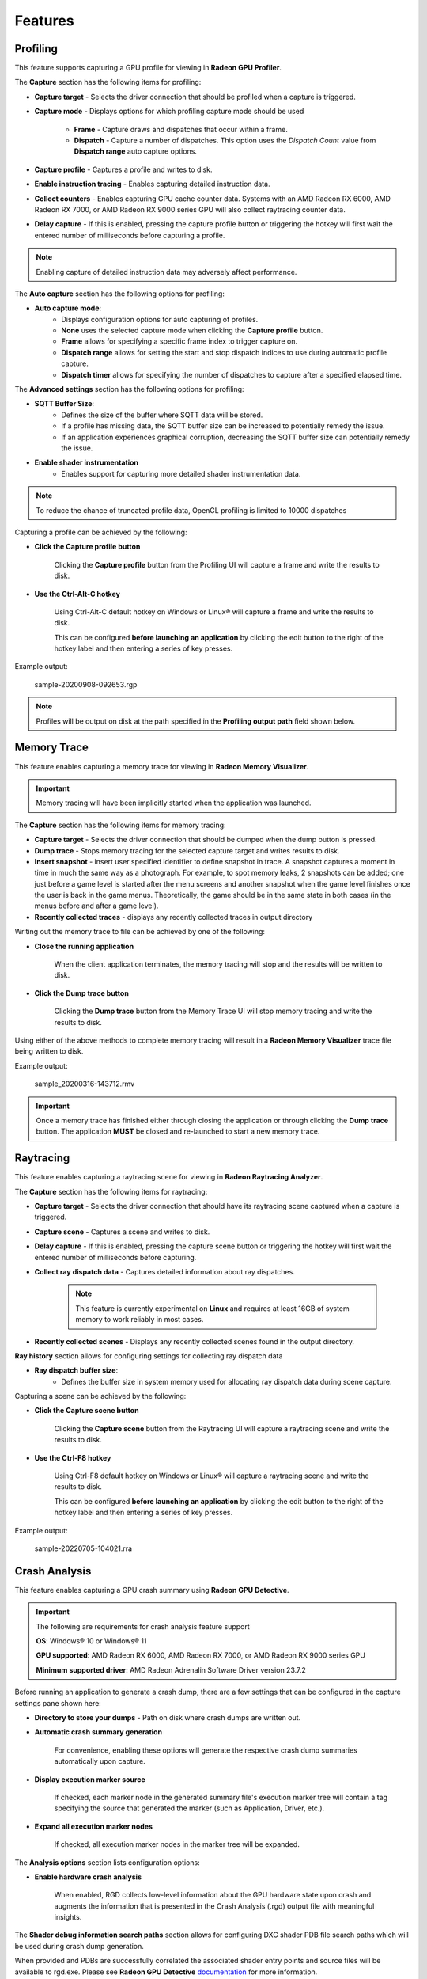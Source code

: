 Features
========

Profiling
---------

This feature supports capturing a GPU profile for viewing in **Radeon GPU Profiler**.

.. image:: media/3.0/10_rgp_capture.png

The **Capture** section has the following items for profiling:

- **Capture target** - Selects the driver connection that should be profiled when a capture is triggered.

- **Capture mode** - Displays options for which profiling capture mode should be used

   * **Frame** - Capture draws and dispatches that occur within a frame.

   * **Dispatch** - Capture a number of dispatches. This option uses the *Dispatch Count* value from **Dispatch range** auto capture options.

- **Capture profile** - Captures a profile and writes to disk.

- **Enable instruction tracing** - Enables capturing detailed instruction data.

- **Collect counters** - Enables capturing GPU cache counter data. Systems with an AMD Radeon RX 6000, AMD Radeon RX 7000, or AMD Radeon RX 9000 series GPU will also collect raytracing counter data.

- **Delay capture** - If this is enabled, pressing the capture profile button or triggering the hotkey will first wait the entered number of milliseconds before capturing a profile.


.. NOTE:: Enabling capture of detailed instruction data may adversely affect performance.

The **Auto capture** section has the following options for profiling:

- **Auto capture mode**:
   * Displays configuration options for auto capturing of profiles.

   * **None** uses the selected capture mode when clicking the **Capture profile** button.

   * **Frame** allows for specifying a specific frame index to trigger capture on.

   * **Dispatch range** allows for setting the start and stop dispatch indices to use during automatic profile capture.

   * **Dispatch timer** allows for specifying the number of dispatches to capture after a specified elapsed time.

The **Advanced settings** section has the following options for profiling:

- **SQTT Buffer Size**:
   * Defines the size of the buffer where SQTT data will be stored.
   * If a profile has missing data, the SQTT buffer size can be increased to potentially remedy the issue.
   * If an application experiences graphical corruption, decreasing the SQTT buffer size can potentially remedy the issue.

- **Enable shader instrumentation**
   * Enables support for capturing more detailed shader instrumentation data.

.. NOTE::
   To reduce the chance of truncated profile data, OpenCL profiling is limited to 10000 dispatches

Capturing a profile can be achieved by the following:

* **Click the Capture profile button**

   Clicking the **Capture profile** button from the Profiling UI will capture a frame and write the results to disk.

* **Use the Ctrl-Alt-C hotkey**

   Using Ctrl-Alt-C default hotkey on Windows or Linux® will capture a frame and write the results to disk.

   This can be configured **before launching an application** by clicking the edit button to the right of the hotkey label and then entering a series of key presses.

Example output:

   sample-20200908-092653.rgp

.. NOTE::
   Profiles will be output on disk at the path specified in the **Profiling output path** field shown below.

.. image:: media/3.0/21_recent_profiles.png


Memory Trace
------------

This feature enables capturing a memory trace for viewing in **Radeon Memory Visualizer**.

.. image:: media/3.0/22_memory_tracing.png

.. IMPORTANT::
   Memory tracing will have been implicitly started when the application was launched.

The **Capture** section has the following items for memory tracing:

-  **Capture target** - Selects the driver connection that should be dumped when the dump button is pressed.

-  **Dump trace** - Stops memory tracing for the selected capture target and writes results to disk.

-  **Insert snapshot** - insert user specified identifier to define snapshot in trace. A
   snapshot captures a moment in time in much the same way as a photograph. For example, to
   spot memory leaks, 2 snapshots can be added; one just before a game level is started after
   the menu screens and another snapshot when the game level finishes once the user is back in
   the game menus. Theoretically, the game should be in the same state in both cases (in the menus
   before and after a game level).

-  **Recently collected traces** - displays any recently collected traces in output directory

Writing out the memory trace to file can be achieved by one of the following:

* **Close the running application**

   When the client application terminates, the memory tracing
   will stop and the results will be written to disk.

* **Click the Dump trace button**

   Clicking the **Dump trace** button from the Memory Trace UI will stop
   memory tracing and write the results to disk.

Using either of the above methods to complete memory tracing
will result in a **Radeon Memory Visualizer** trace file being written to disk.

Example output:

   sample_20200316-143712.rmv

.. IMPORTANT::
      Once a memory trace has finished either through closing the application or
      through clicking the **Dump trace** button. The application **MUST** be
      closed and re-launched to start a new memory trace.

Raytracing
----------

This feature enables capturing a raytracing scene for viewing in **Radeon Raytracing Analyzer**.

.. image:: media/3.0/23_raytracing.png

The **Capture** section has the following items for raytracing:

- **Capture target** - Selects the driver connection that should have its raytracing scene captured when a capture is triggered.

- **Capture scene** - Captures a scene and writes to disk.

- **Delay capture** - If this is enabled, pressing the capture scene button or triggering the hotkey will first wait the entered number of milliseconds before capturing.

- **Collect ray dispatch data** - Captures detailed information about ray dispatches.

    .. NOTE::
        This feature is currently experimental on **Linux** and requires at least 16GB of system memory to work reliably in most cases.

- **Recently collected scenes** - Displays any recently collected scenes found in the output directory.

**Ray history** section allows for configuring settings for collecting ray dispatch data

- **Ray dispatch buffer size**:
   * Defines the buffer size in system memory used for allocating ray dispatch data during scene capture.

Capturing a scene can be achieved by the following:

* **Click the Capture scene button**

   Clicking the **Capture scene** button from the Raytracing UI will capture a raytracing scene and write the results to disk.

* **Use the Ctrl-F8 hotkey**

   Using Ctrl-F8 default hotkey on Windows or Linux® will capture a raytracing scene and write the results to disk.

   This can be configured **before launching an application** by clicking the edit button to the right of the hotkey label and then entering a series of key presses.

Example output:

   sample-20220705-104021.rra


Crash Analysis
--------------

This feature enables capturing a GPU crash summary using **Radeon GPU Detective**.

.. image:: media/3.0/24_crash_analysis.png

.. IMPORTANT::
    The following are requirements for crash analysis feature support

    **OS**: Windows® 10 or Windows® 11

    **GPU supported**: AMD Radeon RX 6000, AMD Radeon RX 7000, or AMD Radeon RX 9000 series GPU

    **Minimum supported driver**: AMD Radeon Adrenalin Software Driver version 23.7.2


Before running an application to generate a crash dump, there are
a few settings that can be configured in the capture settings pane shown here:

- **Directory to store your dumps** - Path on disk where crash dumps are written out.

- **Automatic crash summary generation**

   For convenience, enabling these options will generate the respective crash dump summaries automatically upon capture.

- **Display execution marker source**

   If checked, each marker node in the generated summary file's
   execution marker tree will contain a tag specifying the source
   that generated the marker (such as Application, Driver, etc.).

- **Expand all execution marker nodes**

   If checked, all execution marker nodes in the marker tree will be expanded.

The **Analysis options** section lists configuration options:

- **Enable hardware crash analysis**

   When enabled, RGD collects low-level information about the GPU hardware state 
   upon crash and augments the information that is presented in the Crash Analysis (.rgd) output
   file with meaningful insights.

The **Shader debug information search paths** section allows for configuring DXC shader PDB file search paths
which will be used during crash dump generation.

When provided and PDBs are successfully correlated the associated shader entry points and source files will be available to
rgd.exe. Please see **Radeon GPU Detective** `documentation <https://gpuopen.com/manuals/rgd_manual/rgd_manual-help_manual/>`_ for more information.

Once active, a GPU crash dump will be created once a TDR occurs.

Example output:

   sample-20230220-103954.rgd

Right clicking on a dump in the recently collected dumps pane will open a context menu with options to open the
generated crash summaries in the text editor specified in the Radeon Developer Panel settings. If a summary has not been
generated, an option will be present to first generate the summary using the Radeon GPU Detective CLI, then open
the summary. Deleting a dump from this context menu will also remove any summaries that have been generated.

.. image:: media/3.0/24_crash_analysis_context.png

.. NOTE::

    The Radeon GPU Detective executable path must be setup properly in the settings
    configuration to generate a crash summary.

Shown here is a sample crash dump summary:

.. image:: media/CrashDump_Output.png

Driver Experiments
------------------

Driver Experiments offer a way to change the behavior and performance characteristics of a game or other graphics
application without modifying its source code or configuration.
They control the low-level behavior of the graphics driver.
This tool exposes some of the driver settings that were
previously only available to AMD engineers who develop the driver, e.g. disabling
support for ray tracing or some optimizations in the shader compiler. Experiments are separate per graphics API
(DirectX 12, Vulkan). Both APIs offer a similar set of experiments, but not all experiments are available for every API.

.. image:: media/3.0/32_driver_experiments.png

Experiments may be used as the only feature in Radeon Developer Panel or together with other features.
For example, taking an RGP capture while experiments are activated will allow you to observe how the
experiments influenced the performance of some specific render passes and draw calls. Alternatively, you may
enable Crash Analysis feature and capture an RGD crash dump. Opening files captured with active driver experiments in
their respective tools will display a notification that the file was captured with some driver experiments applied, and
lists their values.

.. image:: media/3.0/34_driver_experiments_client_banner.png

Activating driver experiments
^^^^^^^^^^^^^^^^^^^^^^^^^^^

After driver experiments are activated, the desired test application will need to connect to Radeon Developer Panel
to apply the experiments. Experiments are active only as long as Radeon Developer Panel is running.
Closing the Panel application or restarting the system reverts them to defaults.

The details pane will contain a description of the state of the selected experiment once an application connects.
A corresponding indicator will also be displayed in the experiments list to the left of experiments' name:

* Modified
    The user has provided an override for the experiment, but it has not yet been applied in a connected application.

    .. image:: media/3.0/35_driver_experiment_modified.png

* Applied
    The user override successfully applied and the driver behavior will be changed.

    .. image:: media/3.0/36_driver_experiment_applied.png

* Failed to apply
    The user override was not accepted by the driver and the driver's behavior will remain unchanged.

    .. image:: media/3.0/37_driver_experiment_failed_apply.png

* Unsupported
    The driver reported that this experiment was not currently supported. If a the experiment was set by the user, the value was not applied in the driver.

    .. image:: media/3.0/38_driver_experiment_unsupported.png

The user overrides of experiments can be saved to a JSON file using the Export button and
loaded later using the Import button.

Available driver experiments
^^^^^^^^^^^^^^^^^^^^^^^^^^^^

Features
********

Experiments in this group allow disabling support for some of the hardware features of modern AMD/Radeon GPUs,
which may be useful for debugging.

**Disable mesh shader support**

**Disable sampler feedback support**

**Disable raytracing support**

**Disable variable rate shading**

**Disable GPU work graphs support**

These experiments make it possible to disable support for some of the new GPU hardware features. When activated,
the graphics API exposes no support for the feature, like ``D3D12_FEATURE_DATA_D3D12_OPTIONS7::MeshShaderTier``,
or the equivalent Vulkan extension, like ``VK_EXT_mesh_shader``, as if the GPU doesn’t have the support.

Applications that don’t require the feature typically then fall back to some other implementation, e.g. using
vertex shaders instead of mesh shaders or using screen-space reflections instead of ray-traced reflections. If
there is a bug in the application code that uses the feature, which makes it crash or return incorrect results,
disabling the feature allows testing without the feature enabled. For example, if an application is crashing and
activating the "Disable raytracing support" experiment alleviates the crash,
it can be surmised that the raytracing code is causing the crashes.

**Disable low precision support**

Disables support for 16-bit floating point numbers (half-floats) in shaders when used as minimum precision numbers.
Minimum precision numbers in HLSL, like the ``min16float`` type, allow declaring variables where 16-bit precision is
sufficient. If half-floats are not supported in some operation or if it would yield better performance, the shader
compiler will use a full 32-bit (single precision) float. With this experiment activated,
minimum precision numbers (``D3D12_FEATURE_DATA_D3D12_OPTIONS::MinPrecisionSupport``) are not supported and such
numbers in shaders fall back to using the full 32-bit precision.

Using half-floats in shaders can improve performance in some cases due to faster calculations and smaller storage
requirements, but it can also be a source of bugs. A 16-bit floating-point number retains only around 3 decimal digits
of precision, can represent integer numbers exactly only up to 2048. Additionally, 16-bit floating points have a maximum
value of 65504, above which they become infinity. This may be enough for calculations on HDR colors or normal vectors,
but it is not sufficient to operate on vertex positions and many other types of data. It is very easy for intermediate
calculations to exceed the maximum value, e.g. in dot product of two vectors. If activating this
experiment fixes the problem of seeing incorrect results of the calculations in shaders, NaN or INF values, then
likely the shader should be modified to use full precision (``float``). It may also indicate a bug in the shader
compiler, although less likely.

**Disable native 16-bit type support**

This experiment disables support for explicit 16-bit data types in shaders
(``D3D12_FEATURE_DATA_D3D12_OPTIONS4::Native16BitShaderOpsSupported``) available in Shader Model 6.2, like the
type ``float16_t``. When the experiment is activated, applications cannot use shaders that utilize native 16-bit types,
and they should fall back to some implementation that use full precision numbers. If activating this experiment fixes a
bug, it may indicate the is a bug in the 16-bit version of the shader. Possibly, the precision or range of 16-bit numbers is
insufficient for some calculations. It may also indicate a bug in the shader compiler, although less likely.

**Disable AMD vendor extensions**

Activating this experiment disables support for custom AMD extensions to the graphics APIs. In DirectX 12 it means
extensions available through AMD GPU Services (AGS) library (``AGSDX12ReturnedParams::ExtensionsSupported``) are
returned as unsupported. In Vulkan, it means VK\_AMD\_ and VK\_AMDX\_-prefixed device extensions are not available.

If an application makes use of such custom vendor extensions, this experiment can help with debugging. When the bug is
fixed after activating this experiment, it indicates that the problem may be in the incorrect use of one of these
extensions.

**Disable compute queue support**

When this experiment is activated, the Vulkan implementation does not expose compute-only queues. It will be as if
the GPU did not support asynchronous compute queues; for the queue family with ``QUEUE_COMPUTE_BIT``
but not ``QUEUE_GRAPHICS_BIT`` set ``queueCount`` will be zero. Vulkan applications should typically
be prepared for that and fall back to an implementation that executes its workload on the graphics queue only.

In DirectX 12 there is no way to expose the lack of support for asynchronous compute queue. When the experiment is
activated, the GPU executes all commands submitted to compute queues on the graphics queue, serialized with the graphics
workload.

This experiment can be used for debugging problems with asynchronous compute. If activating it fixes the bug, it may
indicate a problem with synchronization or accessing resources shared between the 3D workload (draw calls) executed
on the graphics queue and compute dispatches intended to run in parallel in the compute queue.

**Disable copy queue support**

Activating this experiment for DirectX 12 makes all copy commands submitted to the copy queue execute
on the graphics queue instead, which can help in debugging synchronization issues with workloads intended
to run in parallel on multiple queues.

Optimizations
*************

Experiments in this group modify shader compiler and general driver behavior that improves performance.
While optimizations should not change the logic, in some cases disabling them may help in debugging various types
of issues.

**Disable floating-point optimizations**

When activated, the compiler skips some of the optimizations typically done on the shader code related to calculations
on floating-point numbers, like fusing MUL + ADD instructions into an FMA instruction. While in general optimizations
should not change the compiler logic, they can change the precision of some operations, so the numerical results would
not be bit-exact to the least significant bits with the unoptimized version.
If activating this experiment fixes a bug (e.g., a discrepancy between numerical results of a position-only versus full
vertex shader), it may indicate that the application relies too much on the precision of the calculations. Changing some
expressions in the shader code may help. It may also indicate a bug in the shader compiler, although less likely.

**Disable shader compiler optimizations**

When active, the experiment disables shader compiler optimizations which may result in non-optimal shader code.
This may cause shaders to take longer to run.

If enabling this experiment fixes a bug, it may indicate the bug is related to timing of individual draw calls.
This may be a problem with synchronization, such as a missing barrier. It may also indicate a bug in the shader
compiler.

**Disable barrier optimizations**

This experiment disables some optimizations made by the driver at the level of synchronization and barriers between draw
calls. By default, the driver optimizes command execution as much as possible by inserting fine-grained barriers to
ensure correctness and maximum performance at the same time. For example, a pixel shader may need to wait for the pixel
shader of the previous draw call to finish, but the vertex shader of that draw call can start executing earlier. This
experiment disables some of these optimizations, which may decrease performance. If activating this experiment fixes a
bug, it may indicate a bug in synchronization, like a missing or incorrect barrier.

**Disable acceleration structure optimizations**

This experiment disables some of the optimizations made by the driver when building ray tracing acceleration structures,
which may increase their size in memory and decrease the traversal performance in ray tracing. It should not change the
logic.

If activating this experiment fixes a bug, it can indicate that the application incorrectly handles synchronization
between ray tracing dispatches (e.g. a missing or incorrect barrier). It could also indicate that the application
doesn't correctly handle the increased size required for the acceleration structures or the scratch buffers needed
to build them. It may also indicate a bug in the driver, although less likely.

**Vertex/hull/… shader wave size**

AMD RDNA architecture supports 32 or 64 threads per wave. During the compilation of every shader, the shader compiler
will use a heuristic to determine whether to use 32 or 64 threads per wave, with the goal of reaching maximum
performance. This experiment allows enforcing a specific mode of shader compilation for a specific
shader stage (e.g. vertex or pixel shaders) whenever possible. This should not change the logic, but it can impact
performance.

If a shader uses explicit wave functions (called subgroup functions in Vulkan), like ``WaveReadLaneFirst``, and toggling
this experiment fixes a bug, it can indicate the shader relies on a specific wave size to work correctly, which should
not be the case. It may also indicate a bug in the shader compiler, although less likely.

The experiment may also be used to compare the performance of a draw call executing the same shader with different wave
sizes. If profiling (e.g. using RGP) shows that the wave size selected by the driver is not optimal for a specific
shader, you can use ``[WaveSize()]`` attribute from Shader Model 6.6 to prepare an optimized version of the shader
with and explicit wave size to be used when possible.

.. NOTE::
    In certain situations, this experiment has no impact for some shaders due to driver overrides.
    You can use a runtime tool (such as Radeon GPU Profiler) to confirm that this experiment has been
    activated with the hardware.

**Disable raytracing shader inlining**

DXR shaders on AMD GPUs can be compiled in one of two modes. It can be observed in tools like RGP or RRA as:

* \<Indirect\>
    individual ray generation, closest hit, any hit, miss shaders etc. stay separate, get called and
    returned from.
* \<Unified\>
    all shaders participating in the ray tracing pipeline are inlined together, which may increase the
    time it takes to compile the pipeline state object but may improve the performance when executing this shader.

The decision is made by the shader compiler based on some heuristics with the goal of reaching maximum performance.
It should not change the logic. This experiment forces the compiler to always choose the Indirect mode.

If activating this
experiment shortens the time it takes for a game to launch and load while it creates Pipeline State Objects (PSOs), it
indicates that the creation of ray tracing PSOs takes significant amount of this time. For the fastest loading times,
PSO creation should be done in multiple background threads.

If activating this experiment fixes a bug: a CPU crash or hang on PSO creation, GPU crash on shader execution,
or incorrect results returned, it indicates a bug in the shader compiler.

**Disable shader cache**

Shader compilation happens in two stages.

1. First, high level shader language (HLSL or GLSL) is compiled to an
   intermediate representation independent of the GPU and defined by the graphics API
   (DXIL in DirectX 12, SPIR-V in Vulkan). This should happen offline when the application is prepared to release to end
   users.
2. The second stage happens in the graphics driver when a pipeline state object (PSO) is created. The intermediate
   representation is then compiled to the assembly (ISA) appropriate for the specific GPU. This typically happens at
   runtime (e.g. when a game is launched or loads a level) and can take significant time. To optimize this process,
   compiled shaders are cached by the driver.

This experiment disables the shader cache implemented by the driver. It should not change the logic, but it can impact
the duration of PSO creation.

If activating this experiment makes the application launch and load much longer, it can
indicate the creation of the application PSOs take significant time that is optimized thanks to the cache, but new users
would experience it the first time they launch the application. Activating this experiment will make PSO
behave like it would on a system that has never run the application before. This can provide a more reliable measurement
of the application startup time with a cold shader cache.

Safety features
***************

Experiments in this group generally offer extra safety features that can decrease performance, but can make the
application more correct and stable. Activating safety features can help expose errors in the code that
could potentially cause instability in an application.

**Submit command buffers separately**

Submits each command buffer for execution on the GPU separately - disables chaining of multiple command buffers in
a single submit call, so they don’t execute concurrently even when they are part of a single submission

**Force NonUniformResourceIndex**

Forces the shader compiler to treat all dynamic descriptor indexing as if it was decorated with NonUniformResourceIndex.
This can be useful to aid in identifying bugs in shaders where NonUniformResourceIndex usage is missing while the index
is non-uniform.

**Upload heap in video memory**

Enable automatic use of CPU-visible video memory preferred over system memory by resources created in the UPLOAD heap.
This can be useful in identifying an opportunity to improve the performance of GPU data uploading by creating some buffers
in the GPU_UPLOAD heap instead.

**Disable color texture compression**

GPUs utilize internal compression formats for textures. This should not be confused with general data compression file
formats (like ZIP) or algorithms (like Deflate), or with explicit block-compressed texture pixel formats
(like BC6, ASTC). Internal compression formats are lossless, opaque to developers and are used to improve performance.
Internal compression formats typically increase, rather than decrease, texture sizes in memory because additional
space is needed for metadata, Such compression is typically used on render-target and depth-stencil textures.
A decision whether a texture should be compressed is made by the driver based on some heuristics with the goal of
achieving maximum performance. It can be observed in RGP, on the Render/depth targets tab, DCC column.

Compressed textures may be more sensitive to incorrect data. Textures must be correctly initialized with either the
``Clear``, ``Copy`` or ``DiscardResource`` operation so that the compression metadata is valid. Not using these
operations causes undefined results, as textures can be created in a place where memory may contain garbage data,
e.g. created as placed in a larger memory heap where another resource existed before, or aliasing memory with some
other resource used in a disjoint period throughout each render frame. Overwriting the whole texture using a shader
as a render target or UAV doesn’t count as proper initialization. In such case, visual artifacts can remain,
or it can even lead to a GPU crash.

This experiment disables compression of textures other than depth-stencil, typically render targets. If activating this
experiment fixes a bug like a visual artifact visible on the screen, it can indicate incorrect initialization of the
texture – missing ``Clear``, ``Copy``, or a missing or incorrect barrier.

**Disable depth-stencil texture compression**

This experiment disables internal compression of depth-stencil textures. If activating it fixes a bug related to
incorrect rendering, it can indicate that there is missing or incorrect initialization of a depth-stencil texture.

.. NOTE::
    On RDNA 2 cards (AMD Radeon RX 6000 series), in certain situations, this experiment has no impact for some textures
    due to driver overrides. You can use a runtime tool (such as Radeon GPU Profiler) to confirm that this experiment
    has been activated with the hardware.

**Zero unbound descriptors**

This experiment initializes unbound descriptors with zeros. If enabling it fixes a bug, it can indicate that the
application may be accessing an unbound descriptor table.

**Thread-safe command buffer allocator**

Command buffer allocator objects are not thread-safe and should only be accessed from one thread at a time. When an
application uses parallel recording of command buffers or multiple threads, it typically uses a separate command
allocator per thread.

This experiment makes command allocators thread-safe, synchronized internally. If activating it fixes a bug, it can
indicate the bug is related to synchronization between threads that use command allocators and command buffers for
rendering.

**Force structured buffers as raw**

A structured buffer defines a stride, which is the number of bytes needed for a single instance of the structure,
or a step to take with a pointer to move to the next structure instance. This parameter is passed when creating a
Shader Resource View (SRV) descriptor for a structured buffer, but the structure of specific size is also declared
in the shader code for that structured buffer to be bound to the specific shader resource slot. These two should match.
If they do not match, the result is undefined and may differ between different GPUs.

This experiment forces the GPU to use the stride from the shader instead of the descriptor. If activating it fixes a
bug, it may indicate the bug is caused by incorrect declaration of the structured buffer in the application code or in the
shader code. It could also indicate that a raw buffer is being accidentally used instead of a structured buffer.

**Vertical synchronization**

Vertical synchronization (V-sync) is a setting commonly offered by games to control the behavior of presenting
frames on the screen.

**When off**, frames are presented as soon as they are ready (when rendering is finished). It typically increases the
number of frames per second (FPS), makes the GPU busier, up to 100% (if the game is not bound by its CPU workload),
but it can expose an unpleasant visual effect on the screen known as tearing. This mode is good for testing the system
and the game under maximum load, and for performance measurements.

**When on**, new frames are presented only when the monitor is ready to present them. FPS is then limited to the refresh
rate of the monitor (60 Hz on typical monitors), GPU load is lower, battery usage is lower, as the game is blocked and
waits until a subsequent frame can be rendered and presented. This eliminates the tearing effect and so this mode is good
for normal gaming.

V-sync is typically controlled by the application. This experiment allows to override it and force it to be on or off.
This allows performing tests with various purposes on applications that don’t offer control over V-sync. For example,
if forcing it on fixes a bug, it may indicate the bug is sensitive to the timing of draw calls and render passes,
which may be caused by incorrect CPU-GPU synchronization of render frames, command buffer submission, present call, etc.
If forcing V-sync on fixes a problem with the whole system crashing or shutting down, it may indicate a problem with
GPU or CPU overheating.



Device Clocks
-------------

The Radeon Developer Panel (RDP) allows the developer to select from a
number of clock modes.

.. image:: media/3.0/17_device_clocks.png

Normal clock mode will run the GPU as it would normally run your
application. To ensure that the GPU runs within its designed power and
temperature envelopes, it dynamically adjusts the internal clock frequency.
This means that profiles taken of the same application may differ
significantly, making side-by-side comparisons impossible.

Stable clock mode will run the GPU at a lower, fixed clock rate. Even though
the application may run slower than normal, it will be much easier to compare
profiles of the same application.

.. NOTE::

    When capturing an RGP profile, clock modes for the device will be changed to peak during capture.
